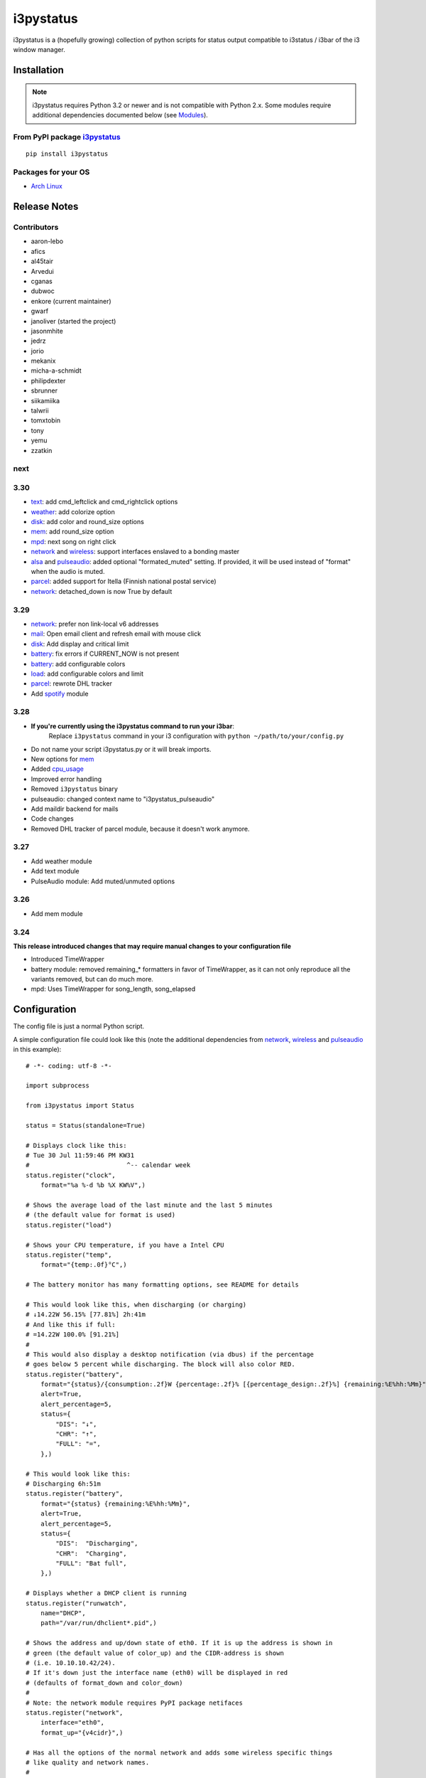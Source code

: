 ..  Always edit README.tpl.rst

i3pystatus
==========

.. image:: https://travis-ci.org/enkore/i3pystatus.svg?branch=master
    :target: https://travis-ci.org/enkore/i3pystatus

i3pystatus is a (hopefully growing) collection of python scripts for 
status output compatible to i3status / i3bar of the i3 window manager.

Installation
------------

.. admonition:: Note

    i3pystatus requires Python 3.2 or newer and is not compatible with
    Python 2.x. Some modules require additional dependencies
    documented below (see `Modules`_).

From PyPI package `i3pystatus <https://pypi.python.org/pypi/i3pystatus>`_
+++++++++++++++++++++++++++++++++++++++++++++++++++++++++++++++++++++++++

::

    pip install i3pystatus

Packages for your OS
++++++++++++++++++++

* `Arch Linux <https://aur.archlinux.org/packages/i3pystatus-git/>`_

Release Notes
-------------

Contributors
++++++++++++

* aaron-lebo
* afics
* al45tair
* Arvedui
* cganas
* dubwoc
* enkore (current maintainer)
* gwarf
* janoliver (started the project)
* jasonmhite
* jedrz
* jorio
* mekanix
* micha-a-schmidt
* philipdexter
* sbrunner
* siikamiika
* talwrii
* tomxtobin
* tony
* yemu
* zzatkin

next
++++

3.30
++++

* `text`_: add cmd_leftclick and cmd_rightclick options
* `weather`_: add colorize option
* `disk`_: add color and round_size options
* `mem`_: add round_size option
* `mpd`_: next song on right click
* `network`_ and `wireless`_: support interfaces enslaved to a bonding master
* `alsa`_ and `pulseaudio`_: added optional "formated_muted"
  setting. If provided, it will be used instead of "format" when the
  audio is muted.
* `parcel`_: added support for Itella (Finnish national postal service)
* `network`_: detached_down is now True by default

3.29
++++

* `network`_: prefer non link-local v6 addresses
* `mail`_: Open email client and refresh email with mouse click
* `disk`_: Add display and critical limit
* `battery`_: fix errors if CURRENT_NOW is not present
* `battery`_: add configurable colors
* `load`_: add configurable colors and limit
* `parcel`_: rewrote DHL tracker
* Add `spotify`_ module

3.28
++++

* **If you're currently using the i3pystatus command to run your i3bar**:
    Replace ``i3pystatus`` command in your i3 configuration with ``python ~/path/to/your/config.py``
* Do not name your script i3pystatus.py or it will break imports.
* New options for `mem`_
* Added `cpu\_usage`_
* Improved error handling
* Removed ``i3pystatus`` binary
* pulseaudio: changed context name to "i3pystatus_pulseaudio"
* Add maildir backend for mails
* Code changes
* Removed DHL tracker of parcel module, because it doesn't work anymore.

3.27
++++

* Add weather module
* Add text module
* PulseAudio module: Add muted/unmuted options

3.26
++++

* Add mem module

3.24
++++

**This release introduced changes that may require manual changes to your
configuration file**

* Introduced TimeWrapper
* battery module: removed remaining\_* formatters in favor of
  TimeWrapper, as it can not only reproduce all the variants removed,
  but can do much more.
* mpd: Uses TimeWrapper for song_length, song_elapsed

Configuration
-------------

The config file is just a normal Python script.

A simple configuration file could look like this (note the additional
dependencies from `network`_, `wireless`_ and `pulseaudio`_ in this
example):

::

    # -*- coding: utf-8 -*-

    import subprocess

    from i3pystatus import Status

    status = Status(standalone=True)

    # Displays clock like this:
    # Tue 30 Jul 11:59:46 PM KW31
    #                          ^-- calendar week
    status.register("clock",
        format="%a %-d %b %X KW%V",)

    # Shows the average load of the last minute and the last 5 minutes
    # (the default value for format is used)
    status.register("load")

    # Shows your CPU temperature, if you have a Intel CPU
    status.register("temp",
        format="{temp:.0f}°C",)

    # The battery monitor has many formatting options, see README for details

    # This would look like this, when discharging (or charging)
    # ↓14.22W 56.15% [77.81%] 2h:41m
    # And like this if full:
    # =14.22W 100.0% [91.21%]
    #
    # This would also display a desktop notification (via dbus) if the percentage
    # goes below 5 percent while discharging. The block will also color RED.
    status.register("battery",
        format="{status}/{consumption:.2f}W {percentage:.2f}% [{percentage_design:.2f}%] {remaining:%E%hh:%Mm}",
        alert=True,
        alert_percentage=5,
        status={
            "DIS": "↓",
            "CHR": "↑",
            "FULL": "=",
        },)

    # This would look like this:
    # Discharging 6h:51m
    status.register("battery",
        format="{status} {remaining:%E%hh:%Mm}",
        alert=True,
        alert_percentage=5,
        status={
            "DIS":  "Discharging",
            "CHR":  "Charging",
            "FULL": "Bat full",
        },)

    # Displays whether a DHCP client is running
    status.register("runwatch",
        name="DHCP",
        path="/var/run/dhclient*.pid",)

    # Shows the address and up/down state of eth0. If it is up the address is shown in
    # green (the default value of color_up) and the CIDR-address is shown
    # (i.e. 10.10.10.42/24).
    # If it's down just the interface name (eth0) will be displayed in red
    # (defaults of format_down and color_down)
    #
    # Note: the network module requires PyPI package netifaces
    status.register("network",
        interface="eth0",
        format_up="{v4cidr}",)

    # Has all the options of the normal network and adds some wireless specific things
    # like quality and network names.
    #
    # Note: requires both netifaces and basiciw
    status.register("wireless",
        interface="wlan0",
        format_up="{essid} {quality:03.0f}%",)

    # Shows disk usage of /
    # Format:
    # 42/128G [86G]
    status.register("disk",
        path="/",
        format="{used}/{total}G [{avail}G]",)

    # Shows pulseaudio default sink volume
    #
    # Note: requires libpulseaudio from PyPI
    status.register("pulseaudio",
        format="♪{volume}",)

    # Shows mpd status
    # Format:
    # Cloud connected▶Reroute to Remain
    status.register("mpd",
        format="{title}{status}{album}",
        status={
            "pause": "▷",
            "play": "▶",
            "stop": "◾",
        },)

    status.run()

Also change your i3wm config to the following:

::

    # i3bar
    bar {
        status_command    python ~/.path/to/your/config/file.py
        position          top
        workspace_buttons yes
    }

Formatting
++++++++++

All modules let you specifiy the exact output formatting using a
`format string <http://docs.python.org/3/library/string.html#formatstrings>`_, which
gives you a great deal of flexibility.

If a module gives you a float, it probably has a ton of
uninteresting decimal places. Use ``{somefloat:.0f}`` to get the integer
value, ``{somefloat:0.2f}`` gives you two decimal places after the
decimal dot

formatp
~~~~~~~

Some modules use an extended format string syntax (the mpd module, for example).
Given the format string below the output adapts itself to the available data.

::

    [{artist}/{album}/]{title}{status}

Only if both the artist and album is known they're displayed. If only one or none
of them is known the entire group between the brackets is excluded.

"is known" is here defined as "value evaluating to True in Python", i.e. an empty
string or 0 (or 0.0) counts as "not known".

Inside a group always all format specifiers must evaluate to true (logical and).

You can nest groups. The inner group will only become part of the output if both
the outer group and the inner group are eligible for output.

TimeWrapper
~~~~~~~~~~~

Some modules that output times use TimeWrapper to format these. TimeWrapper is
a mere extension of the standard formatting method.

The time format that should be used is specified using the format specifier, i.e.
with some_time being 3951 seconds a format string like ``{some_time:%h:%m:%s}``
would produce ``1:5:51``.

* ``%h``, ``%m`` and ``%s`` are the hours, minutes and seconds without
  leading zeros (i.e. 0 to 59 for minutes and seconds)
* ``%H``, ``%M`` and ``%S`` are padded with a leading zero to two digits,
  i.e. 00 to 59
* ``%l`` and ``%L`` produce hours non-padded and padded but only if hours
  is not zero.  If the hours are zero it produces an empty string.
* ``%%`` produces a literal %
* ``%E`` (only valid on beginning of the string) if the time is null,
  don't format anything but rather produce an empty string. If the
  time is non-null it is removed from the string.
* When the module in question also uses formatp, 0 seconds counts as
  "not known".
* The formatted time is stripped, i.e. spaces on both ends of the
  result are removed.

Modules
-------

:System: `clock`_ - `disk`_ - `load`_ - `mem`_  - `cpu\_usage`_
:Audio: `alsa`_ - `pulseaudio`_
:Hardware: `battery`_ - `backlight`_ - `temp`_
:Network: `network`_ - `wireless`_
:Other: `mail`_ - `parcel`_ - `pyload`_ - `weather`_ - `mpd`_ - `text`_
:Advanced: `file`_ - `regex`_ - `runwatch`_


alsa
++++


Shows volume of ALSA mixer. You can also use this for inputs, btw.

Requires pyalsaaudio

Available formatters:

* `{volume}` — the current volume in percent
* `{muted}` — the value of one of the `muted` or `unmuted` settings
* `{card}` — the associated soundcard
* `{mixer}` — the associated ALSA mixer


Settings:

:format:  (default: ``♪: {volume}``)
:format_muted: optional format string to use when muted (default: ``None``)
:mixer: ALSA mixer (default: ``Master``)
:mixer_id: ALSA mixer id (default: ``0``)
:card: ALSA sound card (default: ``0``)
:muted:  (default: ``M``)
:unmuted:  (default: ````)
:color_muted:  (default: ``#AAAAAA``)
:color:  (default: ``#FFFFFF``)
:channel:  (default: ``0``)
:interval:  (default: ``1``)



backlight
+++++++++


Screen backlight info

Available formatters:

* `{brightness}` — current brightness relative to max_brightness
* `{max_brightness}` — maximum brightness value
* `{percentage}` — current brightness in percent


Settings:

:format: format string, formatters: brightness, max_brightness, percentage (default: ``{brightness}/{max_brightness}``)
:backlight: backlight, see `/sys/class/backlight/` (default: ``acpi_video0``)
:color:  (default: ``#FFFFFF``)
:interval:  (default: ``5``)



battery
+++++++


This class uses the /sys/class/power_supply/…/uevent interface to check for the
battery status

Available formatters:

* `{remaining}` — remaining time for charging or discharging, uses TimeWrapper formatting, default format is `%E%h:%M`
* `{percentage}` — battery percentage relative to the last full value
* `{percentage_design}` — absolute battery charge percentage
* `{consumption (Watts)}` — current power flowing into/out of the battery
* `{status}`
* `{battery_ident}` — the same as the setting


Settings:

:battery_ident: The name of your battery, usually BAT0 or BAT1 (default: ``BAT0``)
:format:  (default: ``{status} {remaining}``)
:alert: Display a libnotify-notification on low battery (default: ``False``)
:alert_percentage:  (default: ``10``)
:alert_format_title: The title of the notification, all formatters can be used (default: ``Low battery``)
:alert_format_body: The body text of the notification, all formatters can be used (default: ``Battery {battery_ident} has only {percentage:.2f}% ({remaining:%E%hh:%Mm}) remaining!``)
:path: Override the default-generated path (default: ``None``)
:status: A dictionary mapping ('DIS', 'CHR', 'FULL') to alternative names (default: ``{'DIS': 'DIS', 'FULL': 'FULL', 'CHR': 'CHR'}``)
:color: The text color (default: ``#ffffff``)
:critical_color: The critical color (default: ``#ff0000``)
:interval:  (default: ``5``)



clock
+++++


This class shows a clock


Settings:

:format: stftime format string, `None` means to use the default, locale-dependent format (default: ``None``)
:color: RGB hexadecimal code color specifier, default to #ffffff, set to `i3Bar` to use i3 bar default (default: ``#ffffff``)
:interval:  (default: ``1``)



cpu_usage
+++++++++


Shows CPU usage.
The first output will be inacurate
Linux only

Available formatters:

* {usage}



Settings:

:format: format string (default: ``{usage:02}%``)
:interval:  (default: ``5``)



disk
++++


Gets ``{used}``, ``{free}``, ``{available}`` and ``{total}`` amount of bytes on the given mounted filesystem.

These values can also be expressed as percentages with the ``{percentage_used}``, ``{percentage_free}``
and ``{percentage_avail}`` formats.


Settings:

:format:  (default: ``{free}/{avail}``)
:path:  (required)
:divisor: divide all byte values by this value, default is 1024**3 (gigabyte) (default: ``1073741824``)
:display_limit: if more space is available than this limit the module is hidden (default: ``inf``)
:critical_limit: critical space limit (see critical_color) (default: ``0``)
:critical_color: the critical color (default: ``#FF0000``)
:color: the common color (default: ``#FFFFFF``)
:round_size: precision, None for INT (default: ``2``)
:interval:  (default: ``5``)



file
++++


Rip information from text files

components is a dict of pairs of the form:

::

    name => (callable, file)

* Where `name` is a valid identifier, which is used in the format string to access
  the value of that component.
* `callable` is some callable to convert the contents of `file`. A common choice is
  float or int.
* `file` names a file, relative to `base_path`.

transforms is a optional dict of callables taking a single argument (a dictionary containing the values
of all components). The return value is bound to the key.


Settings:

:format:  (required)
:components:  (required)
:transforms:  (default: ``{}``)
:base_path:  (default: ``/``)
:color:  (default: ``#FFFFFF``)
:interval:  (default: ``5``)



load
++++


Shows system load


Settings:

:format: format string used for output. {avg1}, {avg5} and {avg15} are the load average of the last one, five and fifteen minutes, respectively. {tasks} is the number of tasks (i.e. 1/285, which indiciates that one out of 285 total tasks is runnable). (default: ``{avg1} {avg5}``)
:color: The text color (default: ``#ffffff``)
:critical_limit: Limit above which the load is considered critical (default: ``1``)
:critical_color: The critical color (default: ``#ff0000``)
:interval:  (default: ``5``)



mail
++++


Generic mail checker

The `backends` setting determines the backends to use.


Settings:

:backends: List of backends (instances of ``i3pystatus.mail.xxx.zzz``, i.e. ``i3pystatus.mail.imap.IMAP``)
:color:  (default: ``#ffffff``)
:color_unread:  (default: ``#ff0000``)
:format:  (default: ``{unread} new email``)
:format_plural:  (default: ``{unread} new emails``)
:hide_if_null: Don't output anything if there are no new mails (default: ``True``)
:email_client: The email client to open on left click (default: ``None``)
:interval:  (default: ``5``)


imap.IMAP
~~~~~~~~~


Checks for mail on a IMAP server


Settings:

:host:  (required)
:port:  (default: ``993``)
:username:  (required)
:password:  (required)
:ssl:  (default: ``True``)
:mailbox:  (default: ``INBOX``)



maildir.MaildirMail
~~~~~~~~~~~~~~~~~~~


Checks for local mail in Maildir


Settings:

:directory:  (required)



mbox.MboxMail
~~~~~~~~~~~~~


Checks for local mail in mbox


Settings:





notmuchmail.Notmuch
~~~~~~~~~~~~~~~~~~~


This class uses the notmuch python bindings to check for the
number of messages in the notmuch database with the tags "inbox"
and "unread"


Settings:

:db_path:  (required)



thunderbird.Thunderbird
~~~~~~~~~~~~~~~~~~~~~~~


This class listens for dbus signals emitted by
the dbus-sender extension for thunderbird.

Requires python-dbus


Settings:






mem
+++


Shows memory load

Available formatters:

* {avail_mem}
* {percent_used_mem}
* {used_mem}
* {total_mem}

Requires psutil (from PyPI)


Settings:

:format: format string used for output. (default: ``{avail_mem} MiB``)
:divisor: divide all byte values by this value, default 1024**2(mebibytes (default: ``1048576``)
:warn_percentage: minimal percentage for warn state (default: ``50``)
:alert_percentage: minimal percentage for alert state (default: ``80``)
:color: standard color (default: ``#00FF00``)
:warn_color: defines the color used wann warn percentage ist exceeded (default: ``#FFFF00``)
:alert_color: defines the color used when alert percentage is exceeded (default: ``#FF0000``)
:round_size: defines number of digits in round (default: ``1``)
:interval:  (default: ``5``)



modsde
++++++


This class returns i3status parsable output of the number of
unread posts in any bookmark in the mods.de forums.


Settings:

:format: Use {unread} as the formatter for number of unread posts (default: ``{unread} new posts in bookmarks``)
:offset: subtract number of posts before output (default: ``0``)
:color:  (default: ``#7181fe``)
:username:  (required)
:password:  (required)
:interval:  (default: ``5``)



mpd
+++


Displays various information from MPD (the music player daemon)

Available formatters (uses `formatp`_)

* `{title}` — (the title of the current song)
* `{album}` — (the album of the current song, can be an empty string (e.g. for online streams))
* `{artist}` — (can be empty, too)
* `{song_elapsed}` — (Position in the currently playing song, uses `TimeWrapper`_, default is `%m:%S`)
* `{song_length}` — (Length of the current song, same as song_elapsed)
* `{pos}` — (Position of current song in playlist, one-based)
* `{len}` — (Songs in playlist)
* `{status}` — (play, pause, stop mapped through the `status` dictionary)
* `{bitrate}` — (Current bitrate in kilobit/s)
* `{volume}` — (Volume set in MPD)

Left click on the module play/pauses, right click (un)mutes.


Settings:

:host:  (default: ``localhost``)
:port: MPD port (default: ``6600``)
:format: formatp string (default: ``{title} {status}``)
:status: Dictionary mapping pause, play and stop to output (default: ``{'pause': '▷', 'play': '▶', 'stop': '◾'}``)
:interval:  (default: ``1``)



network
+++++++


Display network information about a interface.

Requires the PyPI package `netifaces`.

Available formatters:

* `{interface}` — same as setting
* `{name}` — same as setting
* `{v4}` — IPv4 address
* `{v4mask}` — subnet mask
* `{v4cidr}` — IPv4 address in cidr notation (i.e. 192.168.2.204/24)
* `{v6}` — IPv6 address
* `{v6mask}` — subnet mask
* `{v6cidr}` — IPv6 address in cidr notation
* `{mac}` — MAC of interface

Not available addresses (i.e. no IPv6 connectivity) are replaced with empty strings.


Settings:

:interface: Interface to obtain information for (default: ``eth0``)
:format_up:  (default: ``{interface}: {v4}``)
:color_up:  (default: ``#00FF00``)
:format_down:  (default: ``{interface}``)
:color_down:  (default: ``#FF0000``)
:detached_down: If the interface doesn't exist, display it as if it were down (default: ``True``)
:name:  (default: ``eth0``)
:interval:  (default: ``5``)



parcel
++++++


Used to track parcel/shipments.


Settings:

:instance: Tracker instance, for example ``parcel.UPS('your_id_code')``
:format:  (default: ``{name}:{progress}``)
:name: 
:interval:  (default: ``20``)



pulseaudio
++++++++++


Shows volume of default PulseAudio sink (output).

Available formatters:

* `{volume}` — volume in percent (0...100)
* `{db}` — volume in decibels relative to 100 %, i.e. 100 % = 0 dB, 50 % = -18 dB, 0 % = -infinity dB
  (the literal value for -infinity is `-∞`)
* `{muted}` — the value of one of the `muted` or `unmuted` settings


Settings:

:format:  (default: ``♪: {volume}``)
:format_muted: optional format string to use when muted (default: ``None``)
:muted:  (default: ``M``)
:unmuted:  (default: ````)



pyload
++++++


Shows pyLoad status

Available formatters:

* `{captcha}` (see captcha_true and captcha_false, which are the values filled in for this formatter)
* `{progress}` (average over all running downloads)
* `{progress_all}` (percentage of completed files/links in queue)
* `{speed}` (kilobytes/s)
* `{download}` (downloads enabled, also see download_true and download_false)
* `{total}` (number of downloads)
* `{free_space}` (free space in download directory in gigabytes)


Settings:

:address: Address of pyLoad webinterface (default: ``http://127.0.0.1:8000``)
:format:  (default: ``{captcha} {progress_all:.1f}% {speed:.1f} kb/s``)
:captcha_true:  (default: ``Captcha waiting``)
:captcha_false:  (default: ````)
:download_true:  (default: ``Downloads enabled``)
:download_false:  (default: ``Downloads disabled``)
:username:  (required)
:password:  (required)
:interval:  (default: ``5``)



regex
+++++


Simple regex file watcher

The groups of the regex are passed to the format string as positional arguments.


Settings:

:format: format string used for output (default: ``{0}``)
:regex:  (required)
:file: file to search for regex matches
:flags: Python.re flags (default: ``0``)
:interval:  (default: ``5``)



runwatch
++++++++


Expands the given path using glob to a pidfile and checks
if the process ID found inside is valid
(that is, if the process is running).
You can use this to check if a specific application,
such as a VPN client or your DHCP client is running.

Available formatters are {pid} and {name}.


Settings:

:format_up:  (default: ``{name}``)
:format_down:  (default: ``{name}``)
:color_up:  (default: ``#00FF00``)
:color_down:  (default: ``#FF0000``)
:path:  (required)
:name:  (required)
:interval:  (default: ``5``)



spotify
+++++++


This class shows information from Spotify.

Left click will toggle pause/play of the current song.
Right click will skip the song.

Dependent on Playerctl ( https://github.com/acrisci/playerctl ) and GLib


Settings:

:format: Format string. {artist}, {title}, {album}, {volume}, and {length} are available for output. (default: ``{artist} - {title}``)
:color: color of the output (default: ``#ffffff``)



temp
++++


Shows CPU temperature of Intel processors

AMD is currently not supported as they can only report a relative temperature, which is pretty useless


Settings:

:format: format string used for output. {temp} is the temperature in degrees celsius, {critical} and {high} are the trip point temps. (default: ``{temp} °C``)
:color:  (default: ``#FFFFFF``)
:color_critical:  (default: ``#FF0000``)
:high_factor:  (default: ``0.7``)
:interval:  (default: ``5``)



text
++++


Display static, colored text.


Settings:

:text:  (required)
:color: HTML color code #RRGGBB (default: ``None``)
:cmd_leftclick: Shell command to execute on left click (default: ``test``)
:cmd_rightclick: Shell command to execute on right click (default: ``test``)



weather
+++++++


This module gets the weather from weather.com using pywapi module
First, you need to get the code for the location from the www.weather.com
Available formatters:

* {current_temp}
* {humidity}

Requires pywapi from PyPI.


Settings:

:location_code:  (required)
:colorize: Enable color with temperature and UTF-8 icons. (default: ``False``)
:units: Celsius (metric) or Fahrenheit (imperial) (default: ``metric``)
:format:  (default: ``{current_temp}``)
:interval:  (default: ``20``)



wireless
++++++++


Display network information about a interface.

Requires the PyPI packages `netifaces` and `basiciw`.

This is based on the network module, so all options and formatters are
the same, except for these additional formatters and that detached_down doesn't work.

* `{essid}` — ESSID of currently connected wifi
* `{freq}` — Current frequency
* `{quality}` — Link quality in percent


Settings:

:interface: Interface to obtain information for (default: ``wlan0``)
:format_up:  (default: ``{interface}: {v4}``)
:color_up:  (default: ``#00FF00``)
:format_down:  (default: ``{interface}``)
:color_down:  (default: ``#FF0000``)
:detached_down: If the interface doesn't exist, display it as if it were down (default: ``True``)
:name:  (default: ``eth0``)
:interval:  (default: ``5``)




Contribute
----------

To contribute a module, make sure it uses one of the Module classes. Most modules
use IntervalModule, which just calls a function repeatedly in a specified interval.

The output attribute should be set to a dictionary which represents your modules output,
the protocol is documented `here <http://i3wm.org/docs/i3bar-protocol.html>`_.

To update this readme run ``python -m i3pystatus.mkdocs`` in the
repository root and you're done :)

Developer documentation is available in the source code and `here
<http://i3pystatus.readthedocs.org/en/latest/>`_.

**Patches and pull requests are very welcome :-)**

